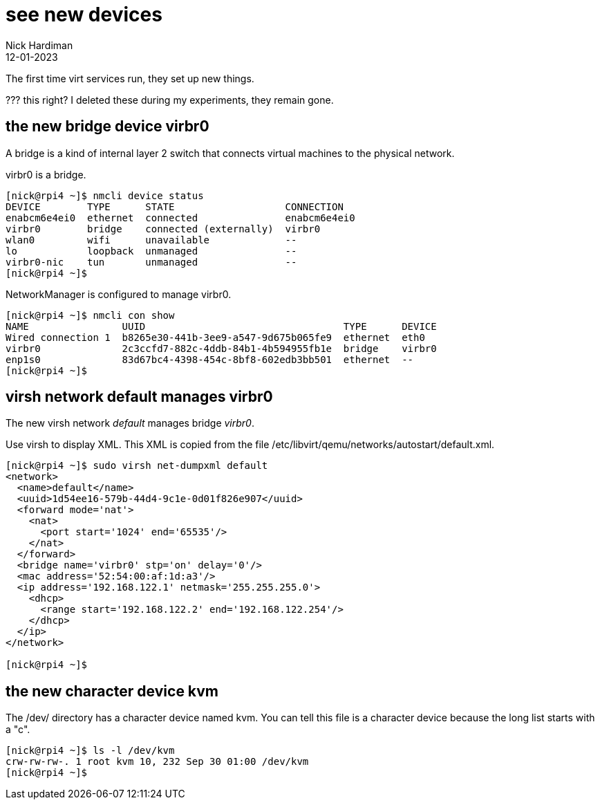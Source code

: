 = see new devices
Nick Hardiman 
:source-highlighter: highlight.js
:revdate: 12-01-2023

The first time virt services run, they set up new things. 

??? this right?
I deleted these during my experiments, they remain gone. 

== the new bridge device virbr0

A bridge is a kind of internal layer 2 switch that connects virtual machines to the physical network.

virbr0 is a bridge. 

[source,shell]
----
[nick@rpi4 ~]$ nmcli device status
DEVICE        TYPE      STATE                   CONNECTION   
enabcm6e4ei0  ethernet  connected               enabcm6e4ei0 
virbr0        bridge    connected (externally)  virbr0       
wlan0         wifi      unavailable             --           
lo            loopback  unmanaged               --           
virbr0-nic    tun       unmanaged               --           
[nick@rpi4 ~]$ 
----

NetworkManager is configured to manage virbr0.

[source,shell]
----
[nick@rpi4 ~]$ nmcli con show
NAME                UUID                                  TYPE      DEVICE 
Wired connection 1  b8265e30-441b-3ee9-a547-9d675b065fe9  ethernet  eth0   
virbr0              2c3ccfd7-882c-4ddb-84b1-4b594955fb1e  bridge    virbr0 
enp1s0              83d67bc4-4398-454c-8bf8-602edb3bb501  ethernet  --     
[nick@rpi4 ~]$ 
----


== virsh network default manages virbr0 

The new virsh network _default_ manages bridge _virbr0_.

Use virsh to display XML. 
This XML is copied from the file /etc/libvirt/qemu/networks/autostart/default.xml.

[source,shell]
----
[nick@rpi4 ~]$ sudo virsh net-dumpxml default
<network>
  <name>default</name>
  <uuid>1d54ee16-579b-44d4-9c1e-0d01f826e907</uuid>
  <forward mode='nat'>
    <nat>
      <port start='1024' end='65535'/>
    </nat>
  </forward>
  <bridge name='virbr0' stp='on' delay='0'/>
  <mac address='52:54:00:af:1d:a3'/>
  <ip address='192.168.122.1' netmask='255.255.255.0'>
    <dhcp>
      <range start='192.168.122.2' end='192.168.122.254'/>
    </dhcp>
  </ip>
</network>

[nick@rpi4 ~]$ 
----


== the new character device kvm 

The /dev/ directory has a character device named kvm. 
You can tell this file is a character device because the long list starts with a "c".

[source,shell]
----
[nick@rpi4 ~]$ ls -l /dev/kvm 
crw-rw-rw-. 1 root kvm 10, 232 Sep 30 01:00 /dev/kvm
[nick@rpi4 ~]$ 
----

